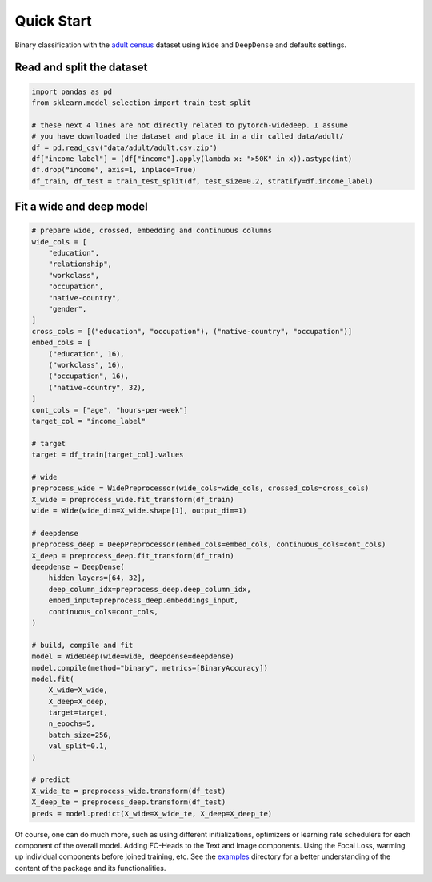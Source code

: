 Quick Start
***********

Binary classification with the `adult census
<https://www.kaggle.com/wenruliu/adult-income-dataset?select=adult.csv>`__
dataset using ``Wide`` and ``DeepDense`` and defaults settings.


Read and split the dataset
--------------------------

.. code-block:: python

    import pandas as pd
    from sklearn.model_selection import train_test_split

    # these next 4 lines are not directly related to pytorch-widedeep. I assume
    # you have downloaded the dataset and place it in a dir called data/adult/
    df = pd.read_csv("data/adult/adult.csv.zip")
    df["income_label"] = (df["income"].apply(lambda x: ">50K" in x)).astype(int)
    df.drop("income", axis=1, inplace=True)
    df_train, df_test = train_test_split(df, test_size=0.2, stratify=df.income_label)


Fit a wide and deep model
--------------------------

.. code-block:: python

    # prepare wide, crossed, embedding and continuous columns
    wide_cols = [
        "education",
        "relationship",
        "workclass",
        "occupation",
        "native-country",
        "gender",
    ]
    cross_cols = [("education", "occupation"), ("native-country", "occupation")]
    embed_cols = [
        ("education", 16),
        ("workclass", 16),
        ("occupation", 16),
        ("native-country", 32),
    ]
    cont_cols = ["age", "hours-per-week"]
    target_col = "income_label"

    # target
    target = df_train[target_col].values

    # wide
    preprocess_wide = WidePreprocessor(wide_cols=wide_cols, crossed_cols=cross_cols)
    X_wide = preprocess_wide.fit_transform(df_train)
    wide = Wide(wide_dim=X_wide.shape[1], output_dim=1)

    # deepdense
    preprocess_deep = DeepPreprocessor(embed_cols=embed_cols, continuous_cols=cont_cols)
    X_deep = preprocess_deep.fit_transform(df_train)
    deepdense = DeepDense(
        hidden_layers=[64, 32],
        deep_column_idx=preprocess_deep.deep_column_idx,
        embed_input=preprocess_deep.embeddings_input,
        continuous_cols=cont_cols,
    )

    # build, compile and fit
    model = WideDeep(wide=wide, deepdense=deepdense)
    model.compile(method="binary", metrics=[BinaryAccuracy])
    model.fit(
        X_wide=X_wide,
        X_deep=X_deep,
        target=target,
        n_epochs=5,
        batch_size=256,
        val_split=0.1,
    )

    # predict
    X_wide_te = preprocess_wide.transform(df_test)
    X_deep_te = preprocess_deep.transform(df_test)
    preds = model.predict(X_wide=X_wide_te, X_deep=X_deep_te)

Of course, one can do much more, such as using different initializations,
optimizers or learning rate schedulers for each component of the overall
model. Adding FC-Heads to the Text and Image components. Using the Focal Loss,
warming up individual components before joined training, etc. See the
`examples
<https://github.com/jrzaurin/pytorch-widedeep/tree/build_docs/examples>`__
directory for a better understanding of the content of the package and its
functionalities.
